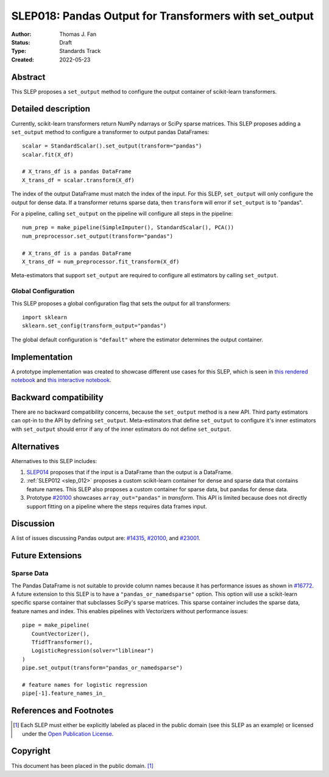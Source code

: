 .. _slep_018:

=======================================================
SLEP018: Pandas Output for Transformers with set_output
=======================================================

:Author: Thomas J. Fan
:Status: Draft
:Type: Standards Track
:Created: 2022-05-23

Abstract
--------

This SLEP proposes a ``set_output`` method to configure the output container of
scikit-learn transformers.

Detailed description
--------------------

Currently, scikit-learn transformers return NumPy ndarrays or SciPy sparse matrices.
This SLEP proposes adding a ``set_output`` method to configure a transformer to output
pandas DataFrames::

   scalar = StandardScalar().set_output(transform="pandas")
   scalar.fit(X_df)

   # X_trans_df is a pandas DataFrame
   X_trans_df = scalar.transform(X_df)

The index of the output DataFrame must match the index of the input. For this
SLEP, ``set_output`` will only configure the output for dense data. If a
transformer returns sparse data, then ``transform`` will error if ``set_output``
is to "pandas".

For a pipeline, calling ``set_output`` on the pipeline will configure all steps in the
pipeline::

   num_prep = make_pipeline(SimpleImputer(), StandardScalar(), PCA())
   num_preprocessor.set_output(transform="pandas")

   # X_trans_df is a pandas DataFrame
   X_trans_df = num_preprocessor.fit_transform(X_df)

Meta-estimators that support ``set_output`` are required to configure all estimators
by calling ``set_output``.

Global Configuration
....................

This SLEP proposes a global configuration flag that sets the output for
all transformers::

   import sklearn
   sklearn.set_config(transform_output="pandas")

The global default configuration is ``"default"`` where the estimator determines
the output container.

Implementation
--------------

A prototype implementation was created to showcase different use cases for this SLEP,
which is seen in
`this rendered notebook <https://nbviewer.org/github/thomasjpfan/pandas-prototype-demo/blob/main/index.ipynb>`__
and
`this interactive notebook <https://colab.research.google.com/github/thomasjpfan/pandas-prototype-demo/blob/main/index.ipynb>`__.


Backward compatibility
----------------------

There are no backward compatibility concerns, because the ``set_output`` method
is a new API. Third party estimators can opt-in to the API by defining
``set_output``. Meta-estimators that define ``set_output`` to configure
it's inner estimators with ``set_output`` should error if any of the inner
estimators do not define ``set_output``.

Alternatives
------------

Alternatives to this SLEP includes:

1. `SLEP014 <https://github.com/scikit-learn/enhancement_proposals/pull/37>`__
   proposes that if the input is a DataFrame than the output is a DataFrame.
2. :ref:`SLEP012 <slep_012>` proposes a custom scikit-learn container
   for dense and sparse data that contains feature names. This SLEP
   also proposes a custom container for sparse data, but pandas for dense data.
3. Prototype `#20100 <https://github.com/scikit-learn/scikit-learn/pull/20100>`__
   showcases ``array_out="pandas"`` in `transform`. This API
   is limited because does not directly support fitting on a pipeline where the
   steps requires data frames input.

Discussion
----------

A list of issues discussing Pandas output are:
`#14315 <https://github.com/scikit-learn/scikit-learn/pull/14315>`__,
`#20100 <https://github.com/scikit-learn/scikit-learn/pull/20100>`__, and
`#23001 <https://github.com/scikit-learn/scikit-learn/issueas/23001>`__.

Future Extensions
-----------------

Sparse Data
...........

The Pandas DataFrame is not suitable to provide column names because it has
performance issues as shown in
`#16772 <https://github.com/scikit-learn/scikit-learn/pull/16772#issuecomment-615423097>`__.
A future extension to this SLEP is to have a ``"pandas_or_namedsparse"`` option.
This option will use a scikit-learn specific sparse container that subclasses SciPy's
sparse matrices. This sparse container includes the sparse data, feature names and
index. This enables pipelines with Vectorizers without performance issues::

   pipe = make_pipeline(
      CountVectorizer(),
      TfidfTransformer(),
      LogisticRegression(solver="liblinear")
   )
   pipe.set_output(transform="pandas_or_namedsparse")

   # feature names for logistic regression
   pipe[-1].feature_names_in_

References and Footnotes
------------------------

.. [1] Each SLEP must either be explicitly labeled as placed in the public
   domain (see this SLEP as an example) or licensed under the `Open
   Publication License`_.

.. _Open Publication License: https://www.opencontent.org/openpub/


Copyright
---------

This document has been placed in the public domain. [1]_
